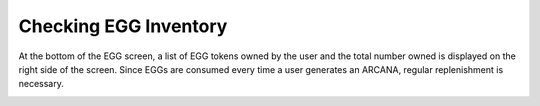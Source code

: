 ###########################
Checking EGG Inventory
###########################

At the bottom of the EGG screen, a list of EGG tokens owned by the user and the total number owned is displayed on the right side of the screen.
Since EGGs are consumed every time a user generates an ARCANA, regular replenishment is necessary.

.. image:: ../img/egg-management-ui.png
